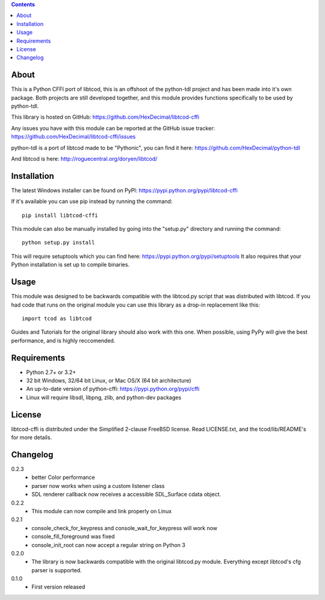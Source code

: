 .. contents::
   :backlinks: top

=======
 About
=======
This is a Python CFFI port of libtcod, this is an offshoot of the python-tdl project and has been made into it's own package.
Both projects are still developed together, and this module provides functions specifically to be used by python-tdl.

This library is hosted on GitHub: https://github.com/HexDecimal/libtcod-cffi

Any issues you have with this module can be reported at the GitHub issue tracker: https://github.com/HexDecimal/libtcod-cffi/issues

python-tdl is a port of libtcod made to be "Pythonic", you can find it here: https://github.com/HexDecimal/python-tdl

And libtcod is here: http://roguecentral.org/doryen/libtcod/

==============
 Installation
==============
The latest Windows installer can be found on PyPI: https://pypi.python.org/pypi/libtcod-cffi

If it's available you can use pip instead by running the command::

    pip install libtcod-cffi

This module can also be manually installed by going into the "setup.py" directory and running the command::

    python setup.py install

This will require setuptools which you can find here: https://pypi.python.org/pypi/setuptools
It also requires that your Python installation is set up to compile binaries.

=======
 Usage
=======
This module was designed to be backwards compatible with the libtcod.py script that was distributed with libtcod.
If you had code that runs on the original module you can use this library as a drop-in replacement like this::

    import tcod as libtcod

Guides and Tutorials for the original library should also work with this one.
When possible, using PyPy will give the best performance, and is highly reccomended.

==============
 Requirements
==============
* Python 2.7+ or 3.2+
* 32 bit Windows, 32/64 bit Linux, or Mac OS/X (64 bit architecture)
* An up-to-date version of python-cffi: https://pypi.python.org/pypi/cffi
* Linux will require libsdl, libpng, zlib, and python-dev packages

=========
 License
=========
libtcod-cffi is distributed under the Simplified 2-clause FreeBSD license.
Read LICENSE.txt, and the tcod/lib/README's for more details.

===========
 Changelog
===========
0.2.3
 * better Color performance
 * parser now works when using a custom listener class
 * SDL renderer callback now receives a accessible SDL_Surface cdata object.

0.2.2
 * This module can now compile and link properly on Linux

0.2.1
 * console_check_for_keypress and console_wait_for_keypress will work now
 * console_fill_foreground was fixed
 * console_init_root can now accept a regular string on Python 3

0.2.0
 * The library is now backwards compatible with the original libtcod.py module.
   Everything except libtcod's cfg parser is supported.

0.1.0
 * First version released


